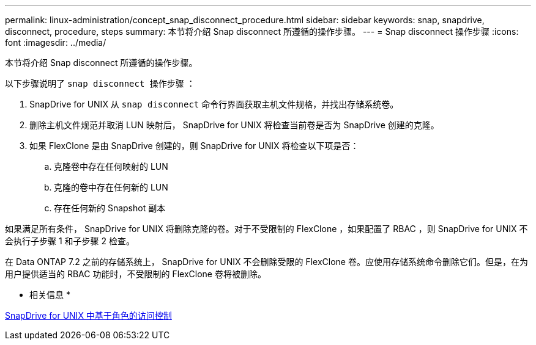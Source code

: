 ---
permalink: linux-administration/concept_snap_disconnect_procedure.html 
sidebar: sidebar 
keywords: snap, snapdrive, disconnect, procedure, steps 
summary: 本节将介绍 Snap disconnect 所遵循的操作步骤。 
---
= Snap disconnect 操作步骤
:icons: font
:imagesdir: ../media/


[role="lead"]
本节将介绍 Snap disconnect 所遵循的操作步骤。

以下步骤说明了 `snap disconnect 操作步骤` ：

. SnapDrive for UNIX 从 `snap disconnect` 命令行界面获取主机文件规格，并找出存储系统卷。
. 删除主机文件规范并取消 LUN 映射后， SnapDrive for UNIX 将检查当前卷是否为 SnapDrive 创建的克隆。
. 如果 FlexClone 是由 SnapDrive 创建的，则 SnapDrive for UNIX 将检查以下项是否：
+
.. 克隆卷中存在任何映射的 LUN
.. 克隆的卷中存在任何新的 LUN
.. 存在任何新的 Snapshot 副本




如果满足所有条件， SnapDrive for UNIX 将删除克隆的卷。对于不受限制的 FlexClone ，如果配置了 RBAC ，则 SnapDrive for UNIX 不会执行子步骤 1 和子步骤 2 检查。

在 Data ONTAP 7.2 之前的存储系统上， SnapDrive for UNIX 不会删除受限的 FlexClone 卷。应使用存储系统命令删除它们。但是，在为用户提供适当的 RBAC 功能时，不受限制的 FlexClone 卷将被删除。

* 相关信息 *

xref:concept_role_based_access_control_in_snapdrive_for_unix.adoc[SnapDrive for UNIX 中基于角色的访问控制]
